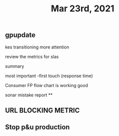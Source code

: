 #+TITLE: Mar 23rd, 2021

** gpupdate

kes transitioning
more attention

review the metrics for slas

summary

most important -first touch (response time)

Consumer FP flow chart is working good

sonar mistake report
**
** URL BLOCKING  METRIC
** Stop p&u production
